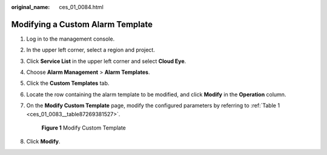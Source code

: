 :original_name: ces_01_0084.html

.. _ces_01_0084:

Modifying a Custom Alarm Template
=================================

#. Log in to the management console.

#. In the upper left corner, select a region and project.

#. Click **Service List** in the upper left corner and select **Cloud Eye**.

#. Choose **Alarm Management** > **Alarm Templates**.

#. Click the **Custom Templates** tab.

#. Locate the row containing the alarm template to be modified, and click **Modify** in the **Operation** column.

#. On the **Modify Custom Template** page, modify the configured parameters by referring to :ref:`Table 1 <ces_01_0083__table87269381527>`.


   .. figure:: /_static/images/en-us_image_0000001645095252.png
      :alt: **Figure 1** Modify Custom Template

      **Figure 1** Modify Custom Template

#. Click **Modify**.
